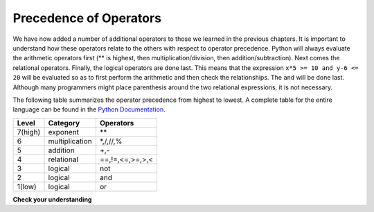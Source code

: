 ..  Copyright (C)  Brad Miller, David Ranum, Jeffrey Elkner, Peter Wentworth, Allen B. Downey, Chris
    Meyers, and Dario Mitchell. Permission is granted to copy, distribute
    and/or modify this document under the terms of the GNU Free Documentation
    License, Version 1.3 or any later version published by the Free Software
    Foundation; with Invariant Sections being Forward, Prefaces, and
    Contributor List, no Front-Cover Texts, and no Back-Cover Texts. A copy of
    the license is included in the section entitled "GNU Free Documentation
    License".

.. qnum::
   :prefix: select-3-
   :start: 1

Precedence of Operators
-----------------------

We have now added a number of additional operators to those we learned in the previous chapters. It is important to understand how these operators relate to the others with respect to operator precedence. Python will always evaluate the arithmetic operators first (** is highest, then multiplication/division, then addition/subtraction).  Next comes the relational operators. Finally, the logical operators are done last. This means that the expression ``x*5 >= 10 and y-6 <= 20`` will be evaluated so as to first perform the arithmetic and then check the relationships. The ``and`` will be done last. Although many programmers might place parenthesis around the two relational expressions, it is not necessary.

The following table summarizes the operator precedence from highest to lowest. A complete table for the entire language can be found in the `Python Documentation <http://docs.python.org/py3k/reference/expressions.html#expression-lists>`_.

=======   ==============  ===============
Level     Category        Operators
=======   ==============  ===============
7(high)   exponent        \**
6         multiplication  \*,/,//,%
5         addition        +,-
4         relational      ==,!=,<=,>=,>,<
3         logical         not
2         logical         and
1(low)    logical         or
=======   ==============  ===============


**Check your understanding**

.. mchoice:: test_question6_3_1
   :answer_a: ((5*3) &gt; 10) and ((4+6) == 11)
   :answer_b: (5*(3 &gt; 10)) and (4 + (6 == 11))
   :answer_c: ((((5*3) &gt; 10) and 4)+6) == 11
   :answer_d: ((5*3) &gt; (10 and (4+6))) == 11
   :correct: a
   :feedback_a: Yes, * and + have higher precedence, followed by &gt; and ==, and then the keyword &quot;and&quot;
   :feedback_b: Arithmetic operators (*, +) have higher precedence than comparison operators (&gt;, ==)
   :feedback_c: This grouping assumes Python simply evaluates from left to right, which is incorrect. It follows the precedence listed in the table in this section.
   :feedback_d: This grouping assumes that &quot;and&quot; has a higher precedence than ==, which is not true.

   Which of the following properly expresses the precedence of operators (using parentheses) in the following expression: 5*3 > 10 and 4+6==11

.. index:: conditional branching, conditional execution, if, elif, else,
           if statement, compound statement, statement block, block, body,
           pass statement

.. index::
    single: statement; if
    single: compound statement; header
    single: compound statement; body
    single: conditional statement
    single: statement; pass
